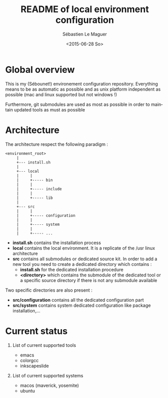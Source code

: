 #+TITLE: README of local environment configuration
#+AUTHOR: Sébastien Le Maguer
#+EMAIL: slemaguer@coli.uni-saarland.de
#+DATE: <2015-06-28 So>
#+DESCRIPTION: 
#+KEYWORDS: 
#+LANGUAGE:  fr
#+OPTIONS:   H:1 num:t toc:nil  \n:nil @:t ::t |:t ^:t -:t f:t *:t <:t
#+SELECT_TAGS: export
#+EXCLUDE_TAGS: noexport

* Global overview 
This is my (Sébounet!) environement configuration repository. Everything means to be as automatic as
possible and as unix platform independent as possible (mac and linux supported but not windows !)

Furthermore, git submodules are used as most as possible in order to maintain updated tools as must
as possible
* Architecture
The architecture respect the following paradigm :
#+begin_example
<environment_root>
     |
     +--- install.sh
     |
     +--- local
     |     |
     |     +----- bin
     |     |
     |     +----- include
     |     |
     |     +----- lib
     |
     +--- src
     |     |
     |     +----- configuration
     |     |
     |     +----- system
     |     |
     |     +----- ...
#+end_example

- *install.sh* contains the installation process
- *local* contains the local environment. It is a replicate of the /usr linux architecture 
- *src* contains all submodules or dedicated source kit. In order to add a new tool you need to
  create a dedicated directory which contains :
  + *install.sh* for the dedicated installation procedure
  + *<directory>* which contains the submodule of the dedicated tool or a specific source directory
    if there is not any submodule available

Two specific directories are also present :
  - *src/configuration* contains all the dedicated configuration part
  - *src/system* contains system dedicated configuration like package installation,...
* Current status
** List of current supported tools
- emacs
- colorgcc
- inkscapeslide
** List of current supported systems
- macos (maverick, yosemite)
- ubuntu
